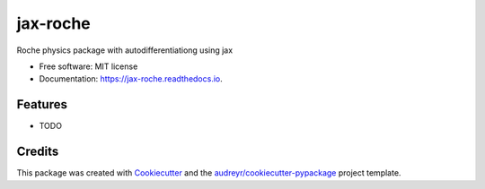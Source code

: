 =========
jax-roche
=========


.. image:: https://img.shields.io/pypi/v/jax_roche.svg
        :target: https://pypi.python.org/pypi/jax_roche

.. image:: https://img.shields.io/travis/StuartLittlefair/jax_roche.svg
        :target: https://travis-ci.com/StuartLittlefair/jax_roche

.. image:: https://readthedocs.org/projects/jax-roche/badge/?version=latest
        :target: https://jax-roche.readthedocs.io/en/latest/?version=latest
        :alt: Documentation Status




Roche physics package with autodifferentiationg using jax


* Free software: MIT license
* Documentation: https://jax-roche.readthedocs.io.


Features
--------

* TODO

Credits
-------

This package was created with Cookiecutter_ and the `audreyr/cookiecutter-pypackage`_ project template.

.. _Cookiecutter: https://github.com/audreyr/cookiecutter
.. _`audreyr/cookiecutter-pypackage`: https://github.com/audreyr/cookiecutter-pypackage
